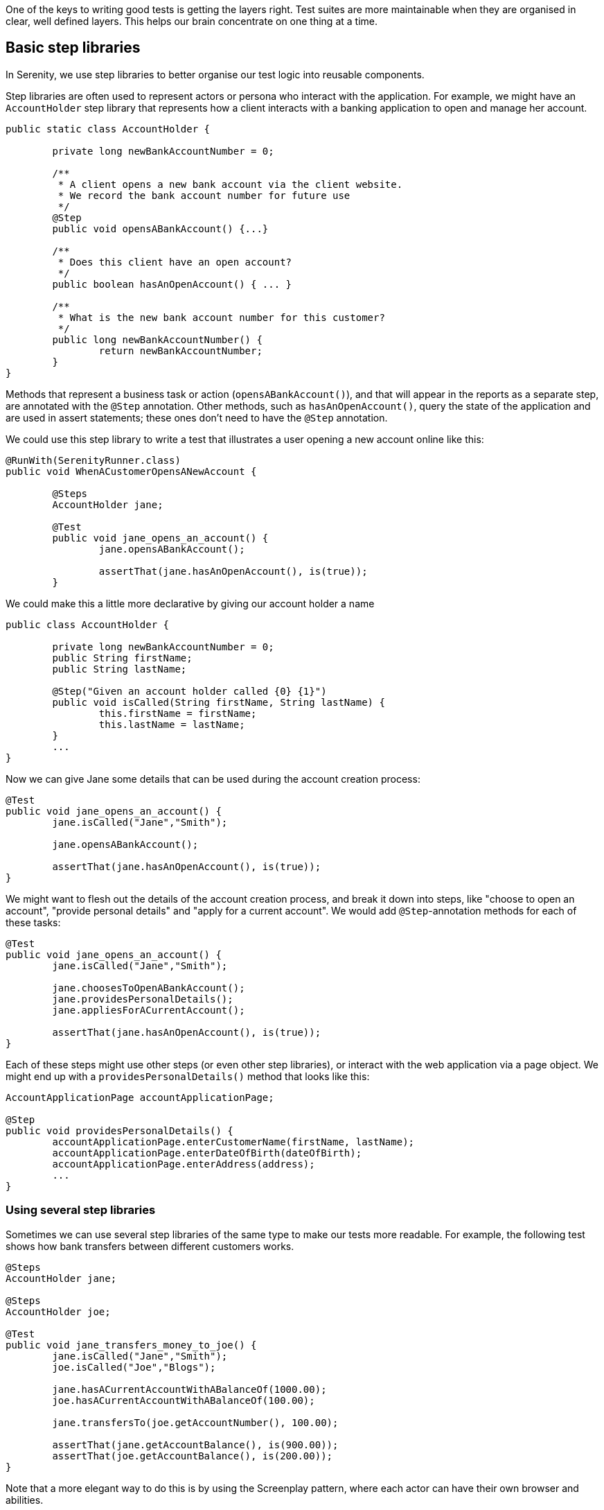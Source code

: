 One of the keys to writing good tests is getting the layers right. Test suites are more maintainable when they are organised in clear, well defined layers. This helps our brain concentrate on one thing at a time.

== Basic step libraries

In Serenity, we use step libraries to better organise our test logic into reusable components.

Step libraries are often used to represent actors or persona who interact with the application. For example, we might have an `AccountHolder` step library that represents how a client interacts with a banking application to open and manage her account.

[source, java]
----
public static class AccountHolder {

	private long newBankAccountNumber = 0;

	/**
	 * A client opens a new bank account via the client website.
	 * We record the bank account number for future use
	 */
	@Step
	public void opensABankAccount() {...}

	/**
	 * Does this client have an open account?
	 */
	public boolean hasAnOpenAccount() { ... }

	/**
	 * What is the new bank account number for this customer?
	 */
	public long newBankAccountNumber() {
		return newBankAccountNumber;
	}
}
----

Methods that represent a business task or action (`opensABankAccount()`), and that will appear in the reports as a separate step, are annotated with the `@Step` annotation. Other methods, such as `hasAnOpenAccount()`, query the state of the application and are used in assert statements; these ones don't need to have the `@Step` annotation.

We could use this step library to write a test that illustrates a user opening a new account online like this:

[source, java]
----
@RunWith(SerenityRunner.class)
public void WhenACustomerOpensANewAccount {

	@Steps
	AccountHolder jane;

	@Test
	public void jane_opens_an_account() {
		jane.opensABankAccount();

		assertThat(jane.hasAnOpenAccount(), is(true));
	}
----

We could make this a little more declarative by giving our account holder a name

[source, java]
----
public class AccountHolder {

	private long newBankAccountNumber = 0;
	public String firstName;
	public String lastName;

	@Step("Given an account holder called {0} {1}")
	public void isCalled(String firstName, String lastName) {
		this.firstName = firstName;
		this.lastName = lastName;
	}
	...
}
----

Now we can give Jane some details that can be used during the account creation process:

[source, java]
----
@Test
public void jane_opens_an_account() {
	jane.isCalled("Jane","Smith");

	jane.opensABankAccount();

	assertThat(jane.hasAnOpenAccount(), is(true));
}
----

We might want to flesh out the details of the account creation process, and break it down into steps, like "choose to open an account", "provide personal details" and "apply for a current account". We would add `@Step`-annotation methods for each of these tasks:

[source, java]
----
@Test
public void jane_opens_an_account() {
	jane.isCalled("Jane","Smith");

	jane.choosesToOpenABankAccount();
	jane.providesPersonalDetails();
	jane.appliesForACurrentAccount();

	assertThat(jane.hasAnOpenAccount(), is(true));
}
----

Each of these steps might use other steps (or even other step libraries), or interact with the web application via a page object. We might end up with a `providesPersonalDetails()` method that looks like this:

[source, java]
----
AccountApplicationPage accountApplicationPage;

@Step
public void providesPersonalDetails() {
	accountApplicationPage.enterCustomerName(firstName, lastName);
	accountApplicationPage.enterDateOfBirth(dateOfBirth);
	accountApplicationPage.enterAddress(address);
	...
}
----

=== Using several step libraries

Sometimes we can use several step libraries of the same type to make our tests more readable. For example, the following test shows how bank transfers between different customers works.

[source, java]
----
@Steps
AccountHolder jane;

@Steps
AccountHolder joe;

@Test
public void jane_transfers_money_to_joe() {
	jane.isCalled("Jane","Smith");
	joe.isCalled("Joe","Blogs");

	jane.hasACurrentAccountWithABalanceOf(1000.00);
	joe.hasACurrentAccountWithABalanceOf(100.00);

	jane.transfersTo(joe.getAccountNumber(), 100.00);

	assertThat(jane.getAccountBalance(), is(900.00));
	assertThat(joe.getAccountBalance(), is(200.00));
}
----

Note that a more elegant way to do this is by using the Screenplay pattern, where each actor can have their own browser and abilities.

=== Shared Instances

There are some cases where we want to reuse the same step library instance in different places across a test. For example, suppose we have a step library that interacts with a backend API, and that maintains some internal state and caching to improve performance. We might want to reuse a single instance of this step library, rather than having a separate instance for each variable.

We can do this by declaring the step library to be _shared_, like this:

[source, java]
----

@Steps(shared = true)
CustomerAPIStepLibrary customerAPI;
----

Now, any other step libraries of type `CustomerAPIStepLibrary`, that have the `shared` attribute set to true will refer to the same instance.

In older versions of Serenity, sharing instances was the default behaviour, and you used the `uniqueInstance` attribute to indicate that a step library should _not_ be shared. If you need to force this behaviour for legacy test suites, set the `step.creation.strategy` property to `legacy` in your `serenity.properties` file:

[source]
----
step.creation.strategy = legacy
[source, java]
----
